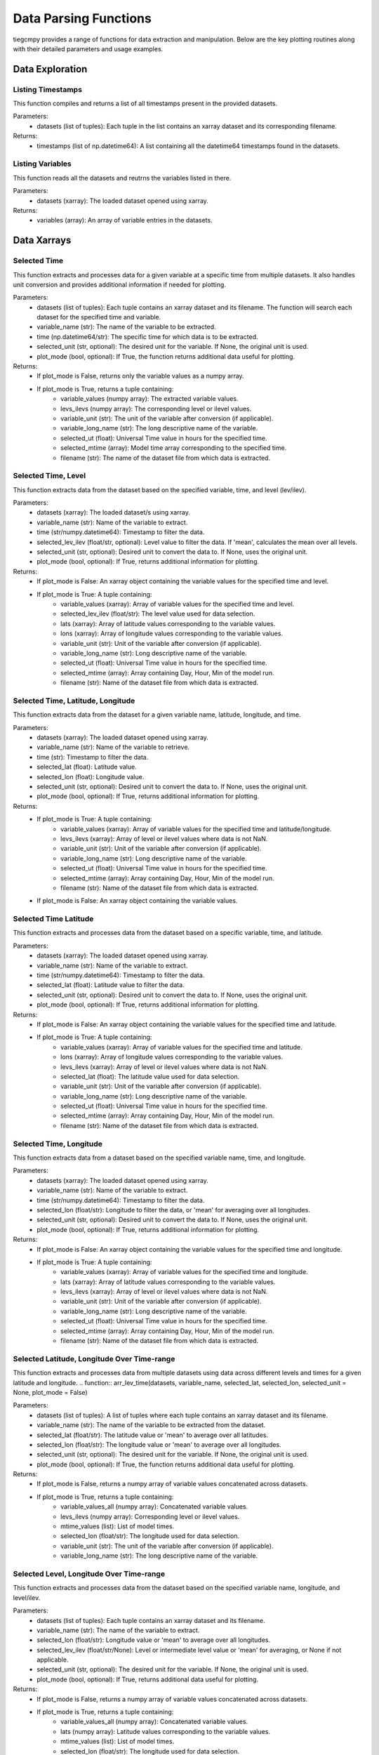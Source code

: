 Data Parsing Functions
=============

tiegcmpy provides a range of functions for data extraction and manipulation. Below are the key plotting routines along with their detailed parameters and usage examples.

Data Exploration
-----------------------------------


Listing Timestamps
~~~~~~~~~~~~~~~~~~~
This function compiles and returns a list of all timestamps present in the provided datasets. 

.. function:: time_list(datasets)
Parameters:
    - datasets (list of tuples): Each tuple in the list contains an xarray dataset and its corresponding filename. 

Returns:
    - timestamps (list of np.datetime64): A list containing all the datetime64 timestamps found in the datasets.


Listing Variables
~~~~~~~~~~~~~~~~~~~
This function reads all the datasets and reutrns the variables listed in there.

.. function:: var_list(datasets)
       
Parameters:
    - datasets (xarray): The loaded dataset opened using xarray.

Returns:
    - variables (array): An array of variable entries in the datasets.



Data Xarrays
-----------------------------------

Selected Time
~~~~~~~~~~~~~~~~~~~~~~~~~
This function extracts and processes data for a given variable at a specific time from multiple datasets. 
It also handles unit conversion and provides additional information if needed for plotting.

.. function:: arr_var(datasets, variable_name, time, selected_unit=None, plot_mode = False)


Parameters:
    - datasets (list of tuples): Each tuple contains an xarray dataset and its filename. The function will search each dataset for the specified time and variable.
    - variable_name (str): The name of the variable to be extracted.
    - time (np.datetime64/str): The specific time for which data is to be extracted.
    - selected_unit (str, optional): The desired unit for the variable. If None, the original unit is used.
    - plot_mode (bool, optional): If True, the function returns additional data useful for plotting.

Returns:
    - If plot_mode is False, returns only the variable values as a numpy array.
    - If plot_mode is True, returns a tuple containing:
        - variable_values (numpy array): The extracted variable values.
        - levs_ilevs (numpy array): The corresponding level or ilevel values.
        - variable_unit (str): The unit of the variable after conversion (if applicable).
        - variable_long_name (str): The long descriptive name of the variable.
        - selected_ut (float): Universal Time value in hours for the specified time.
        - selected_mtime (array): Model time array corresponding to the specified time.
        - filename (str): The name of the dataset file from which data is extracted.


Selected Time, Level
~~~~~~~~~~~~~~~~~~~~~~~~~
This function extracts data from the dataset based on the specified variable, time, and level (lev/ilev).

.. function:: arr_lat_lon(datasets, variable_name, time, selected_lev_ilev = None, selected_unit = None, plot_mode = False)

    
Parameters:
    - datasets (xarray): The loaded dataset/s using xarray.
    - variable_name (str): Name of the variable to extract.
    - time (str/numpy.datetime64): Timestamp to filter the data.
    - selected_lev_ilev (float/str, optional): Level value to filter the data. If 'mean', calculates the mean over all levels.
    - selected_unit (str, optional): Desired unit to convert the data to. If None, uses the original unit.
    - plot_mode (bool, optional): If True, returns additional information for plotting.

Returns:
    - If plot_mode is False: An xarray object containing the variable values for the specified time and level.
    - If plot_mode is True: A tuple containing:
        - variable_values (xarray): Array of variable values for the specified time and level.
        - selected_lev_ilev (float/str): The level value used for data selection.
        - lats (xarray): Array of latitude values corresponding to the variable values.
        - lons (xarray): Array of longitude values corresponding to the variable values.
        - variable_unit (str): Unit of the variable after conversion (if applicable).
        - variable_long_name (str): Long descriptive name of the variable.
        - selected_ut (float): Universal Time value in hours for the specified time.
        - selected_mtime (array): Array containing Day, Hour, Min of the model run.
        - filename (str): Name of the dataset file from which data is extracted.


Selected Time, Latitude, Longitude
~~~~~~~~~~~~~~~~~~~~~~~~~~~~~~~~~~~~~~~~~~~
This function extracts data from the dataset for a given variable name, latitude, longitude, and time.

.. function:: arr_lev_var(datasets, variable_name, time, selected_lat, selected_lon, selected_unit= None, plot_mode = False)

    
    
Parameters:
    - datasets (xarray): The loaded dataset opened using xarray.
    - variable_name (str): Name of the variable to retrieve.
    - time (str): Timestamp to filter the data.
    - selected_lat (float): Latitude value.
    - selected_lon (float): Longitude value.
    - selected_unit (str, optional): Desired unit to convert the data to. If None, uses the original unit.
    - plot_mode (bool, optional): If True, returns additional information for plotting.

Returns:
    - If plot_mode is True: A tuple containing:
        - variable_values (xarray): Array of variable values for the specified time and latitude/longitude.
        - levs_ilevs (xarray): Array of level or ilevel values where data is not NaN.
        - variable_unit (str): Unit of the variable after conversion (if applicable).
        - variable_long_name (str): Long descriptive name of the variable.
        - selected_ut (float): Universal Time value in hours for the specified time.
        - selected_mtime (array): Array containing Day, Hour, Min of the model run.
        - filename (str): Name of the dataset file from which data is extracted.
    - If plot_mode is False: An xarray object containing the variable values.



Selected Time Latitude
~~~~~~~~~~~~~~~~~~~~~~~~~
This function extracts and processes data from the dataset based on a specific variable, time, and latitude.

.. function:: arr_lev_lon(datasets, variable_name, time, selected_lat, selected_unit= None, plot_mode = False)


Parameters:
    - datasets (xarray): The loaded dataset opened using xarray.
    - variable_name (str): Name of the variable to extract.
    - time (str/numpy.datetime64): Timestamp to filter the data.
    - selected_lat (float): Latitude value to filter the data.
    - selected_unit (str, optional): Desired unit to convert the data to. If None, uses the original unit.
    - plot_mode (bool, optional): If True, returns additional information for plotting.

Returns:
    - If plot_mode is False: An xarray object containing the variable values for the specified time and latitude.
    - If plot_mode is True: A tuple containing:
        - variable_values (xarray): Array of variable values for the specified time and latitude.
        - lons (xarray): Array of longitude values corresponding to the variable values.
        - levs_ilevs (xarray): Array of level or ilevel values where data is not NaN.
        - selected_lat (float): The latitude value used for data selection.
        - variable_unit (str): Unit of the variable after conversion (if applicable).
        - variable_long_name (str): Long descriptive name of the variable.
        - selected_ut (float): Universal Time value in hours for the specified time.
        - selected_mtime (array): Array containing Day, Hour, Min of the model run.
        - filename (str): Name of the dataset file from which data is extracted.


Selected Time, Longitude
~~~~~~~~~~~~~~~~~~~~
This function extracts data from a dataset based on the specified variable name, time, and longitude.

.. function:: arr_lev_lat(datasets, variable_name, time, selected_lon, selected_unit=None, plot_mode = False)

    
Parameters:
    - datasets (xarray): The loaded dataset opened using xarray.
    - variable_name (str): Name of the variable to extract.
    - time (str/numpy.datetime64): Timestamp to filter the data.
    - selected_lon (float/str): Longitude to filter the data, or 'mean' for averaging over all longitudes.
    - selected_unit (str, optional): Desired unit to convert the data to. If None, uses the original unit.
    - plot_mode (bool, optional): If True, returns additional information for plotting.

Returns:
    - If plot_mode is False: An xarray object containing the variable values for the specified time and longitude.
    - If plot_mode is True: A tuple containing:
        - variable_values (xarray): Array of variable values for the specified time and longitude.
        - lats (xarray): Array of latitude values corresponding to the variable values.
        - levs_ilevs (xarray): Array of level or ilevel values where data is not NaN.
        - variable_unit (str): Unit of the variable after conversion (if applicable).
        - variable_long_name (str): Long descriptive name of the variable.
        - selected_ut (float): Universal Time value in hours for the specified time.
        - selected_mtime (array): Array containing Day, Hour, Min of the model run.
        - filename (str): Name of the dataset file from which data is extracted.


Selected Latitude, Longitude Over Time-range
~~~~~~~~~~~~~~~~~~~
This function extracts and processes data from multiple datasets using data across different levels and times for a given latitude and longitude.
.. function:: arr_lev_time(datasets, variable_name, selected_lat, selected_lon, selected_unit = None, plot_mode = False)

Parameters:
    - datasets (list of tuples): A list of tuples where each tuple contains an xarray dataset and its filename.
    - variable_name (str): The name of the variable to be extracted from the dataset.
    - selected_lat (float/str): The latitude value or 'mean' to average over all latitudes.
    - selected_lon (float/str): The longitude value or 'mean' to average over all longitudes.
    - selected_unit (str, optional): The desired unit for the variable. If None, the original unit is used.
    - plot_mode (bool, optional): If True, the function returns additional data useful for plotting.

Returns:
    - If plot_mode is False, returns a numpy array of variable values concatenated across datasets.
    - If plot_mode is True, returns a tuple containing:
        - variable_values_all (numpy array): Concatenated variable values.
        - levs_ilevs (numpy array): Corresponding level or ilevel values.
        - mtime_values (list): List of model times.
        - selected_lon (float/str): The longitude used for data selection.
        - variable_unit (str): The unit of the variable after conversion (if applicable).
        - variable_long_name (str): The long descriptive name of the variable.


Selected Level, Longitude Over Time-range
~~~~~~~~~~~~~~~~~~~

This function extracts and processes data from the dataset based on the specified variable name, longitude, and level/ilev.

.. function:: arr_lat_time(datasets, variable_name, selected_lon,selected_lev_ilev = None, selected_unit = None, plot_mode = False)

        
Parameters:
    - datasets (list of tuples): Each tuple contains an xarray dataset and its filename.
    - variable_name (str): The name of the variable to extract.
    - selected_lon (float/str): Longitude value or 'mean' to average over all longitudes.
    - selected_lev_ilev (float/str/None): Level or intermediate level value or 'mean' for averaging, or None if not applicable.
    - selected_unit (str, optional): The desired unit for the variable. If None, the original unit is used.
    - plot_mode (bool, optional): If True, returns additional data useful for plotting.

Returns:
    - If plot_mode is False, returns a numpy array of variable values concatenated across datasets.
    - If plot_mode is True, returns a tuple containing:
        - variable_values_all (numpy array): Concatenated variable values.
        - lats (numpy array): Latitude values corresponding to the variable values.
        - mtime_values (list): List of model times.
        - selected_lon (float/str): The longitude used for data selection.
        - variable_unit (str): The unit of the variable after conversion (if applicable).
        - variable_long_name (str): The long descriptive name of the variable.
        - filename (str): Name of the dataset file from which data is extracted.




Data manipulation
------------------------------------

mTime to Time 
~~~~~~~~~~~~~~~~~~~~~
This function searches for a specific time in a dataset based on the provided model time (mtime) and returns the corresponding         np.datetime64 time value. It iterates through multiple datasets to find a match.

.. function:: get_time(datasets, mtime)

    
Parameters:
    - datasets (list of tuples): Each tuple contains an xarray dataset and its filename. The function will search each dataset for the time value.
    - mtime (list of int): Model time represented as a list of integers in the format [day, hour, minute].

Returns:
    - np.datetime64: The corresponding datetime value in the dataset for the given mtime. Returns None if no match is found.


Time to mTime 
~~~~~~~~~~~~~~~~~~~~~
This function finds and returns the model time (mtime) array that corresponds to a specific time in a dataset. 
The mtime is an array representing [Day, Hour, Min].
.. function:: get_mtime(ds, time)

Parameters:
    - ds (xarray): The dataset opened using xarray, containing time and mtime data.
    - time (str/numpy.datetime64): The timestamp for which the corresponding mtime is to be found.

Returns:
    - array: The mtime array containing [Day, Hour, Min] for the given timestamp. 
                Returns None if no corresponding mtime is found.


Average Z height
~~~~~~~~~~~~~~~~~~~~~~~~

This function compute the average Z value for a given set of lat, lon, and lev from a dataset.


.. function:: calc_avg_ht(datasets, time, selected_lev_ilev)
        
Parameters:
    - ds (xarray): The loaded dataset opened using xarray.
    - time (str): Timestamp to filter the data.
    - selected_lev_ilev (float): The level for which to retrieve data.

Returns:
    - float: The average ZG value for the given conditions.


Other
---------------------------


Check lev/ilev
~~~~~~~~~~~~~~~~~~~~~~~~
This function checks the dimensions of a given variable in a dataset to determine if it includes specific dimensions ('lev' or 'ilev').

.. function:: check_var_dims(ds, variable_name)
  
Parameters:
    - ds (xarray): The dataset in which the variable's dimensions are to be checked.
    - variable_name (str): The name of the variable for which dimensions are being checked.

Returns:
    - str: Returns 'lev' if the variable includes the 'lev' dimension, 'ilev' if it includes the 'ilev' dimension, 
            'Variable not found in dataset' if the variable does not exist in the dataset, and None if neither 'lev' nor 'ilev' are dimensions of the variable.


Min/Max Array
~~~~~~~~~~~~~~~~~~~~~~
This function finds the minimum and maximum values of varval from the 2D array
.. function:: min_max(variable_values)
        
Parameters:
    - variable_values (xarray): A list of variable values.

Returns:
    - min_val (float): Minimum value of the variable in the array.
    - max_val (float): Maximum value of the variable in the array.




